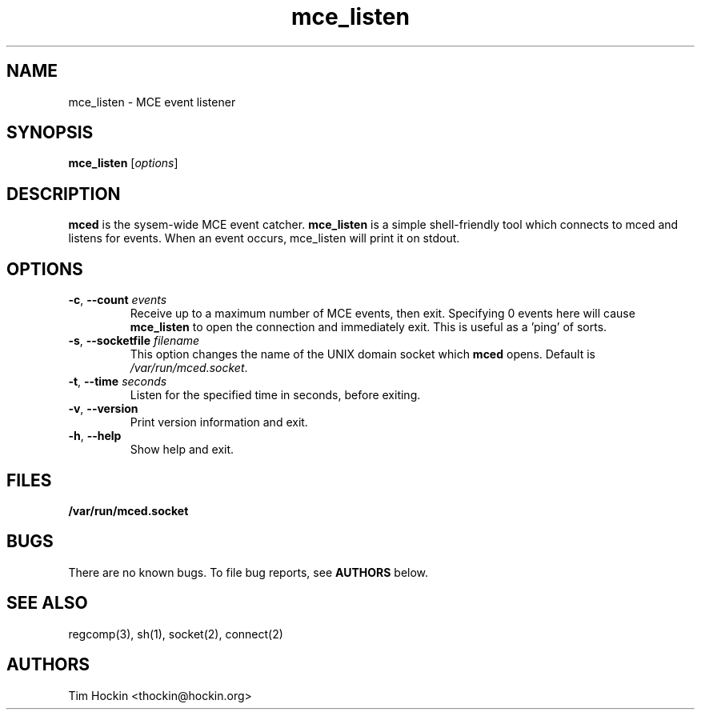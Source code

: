 .TH mce_listen ""
.\" Copyright (c) 2007 Tim Hockin (thockin@google.com)
.SH NAME
mce_listen \- MCE event listener
.SH SYNOPSIS
\fBmce_listen\fP [\fIoptions\fP]

.SH DESCRIPTION
\fBmced\fP is the sysem-wide MCE event catcher.  \fBmce_listen\fP is a
simple shell-friendly tool which connects to mced and listens for events.
When an event occurs, mce_listen will print it on stdout.

.SH OPTIONS
.TP
.BI \-c "\fR, \fP" \--count " events"
Receive up to a maximum number of MCE events, then exit.  Specifying 0
events here will cause \fBmce_listen\fP to open the connection and
immediately exit.  This is useful as a 'ping' of sorts.
.TP
.BI \-s "\fR, \fP" \--socketfile " filename"
This option changes the name of the UNIX domain socket which \fBmced\fP opens.
Default is \fI/var/run/mced.socket\fP.
.TP
.BI \-t "\fR, \fP" \--time " seconds"
Listen for the specified time in seconds, before exiting.
.TP
.BI \-v "\fR, \fP" \--version
Print version information and exit.
.TP
.BI \-h "\fR, \fP" \--help
Show help and exit.

.SH FILES
.PD 0
.B /var/run/mced.socket
.PD

.SH BUGS
There are no known bugs.  To file bug reports, see \fBAUTHORS\fP below.
.SH SEE ALSO
regcomp(3), sh(1), socket(2), connect(2)
.SH AUTHORS
Tim Hockin <thockin@hockin.org>
.br

